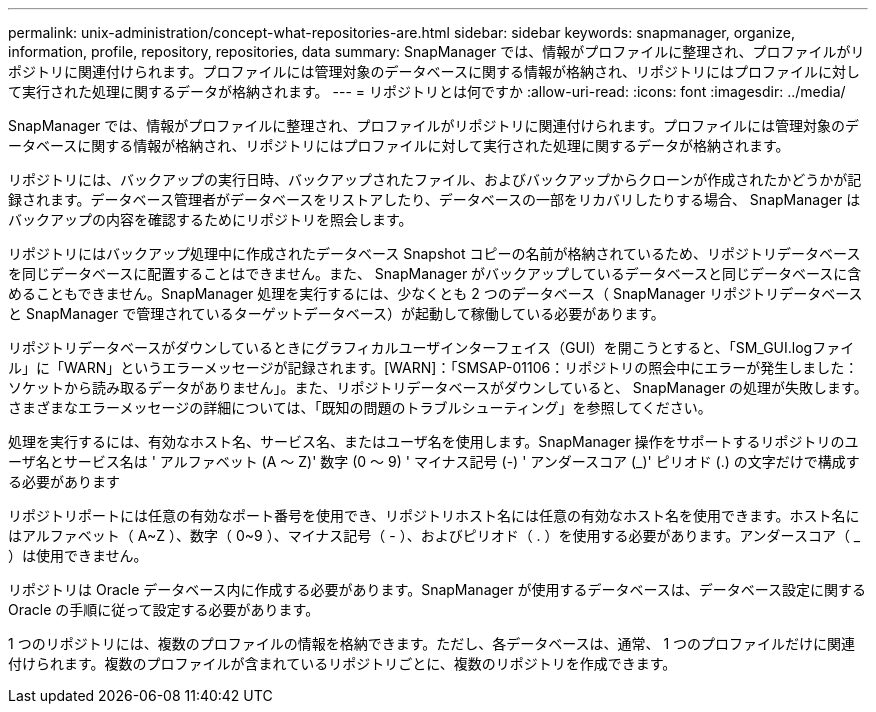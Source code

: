 ---
permalink: unix-administration/concept-what-repositories-are.html 
sidebar: sidebar 
keywords: snapmanager, organize, information, profile, repository, repositories, data 
summary: SnapManager では、情報がプロファイルに整理され、プロファイルがリポジトリに関連付けられます。プロファイルには管理対象のデータベースに関する情報が格納され、リポジトリにはプロファイルに対して実行された処理に関するデータが格納されます。 
---
= リポジトリとは何ですか
:allow-uri-read: 
:icons: font
:imagesdir: ../media/


[role="lead"]
SnapManager では、情報がプロファイルに整理され、プロファイルがリポジトリに関連付けられます。プロファイルには管理対象のデータベースに関する情報が格納され、リポジトリにはプロファイルに対して実行された処理に関するデータが格納されます。

リポジトリには、バックアップの実行日時、バックアップされたファイル、およびバックアップからクローンが作成されたかどうかが記録されます。データベース管理者がデータベースをリストアしたり、データベースの一部をリカバリしたりする場合、 SnapManager はバックアップの内容を確認するためにリポジトリを照会します。

リポジトリにはバックアップ処理中に作成されたデータベース Snapshot コピーの名前が格納されているため、リポジトリデータベースを同じデータベースに配置することはできません。また、 SnapManager がバックアップしているデータベースと同じデータベースに含めることもできません。SnapManager 処理を実行するには、少なくとも 2 つのデータベース（ SnapManager リポジトリデータベースと SnapManager で管理されているターゲットデータベース）が起動して稼働している必要があります。

リポジトリデータベースがダウンしているときにグラフィカルユーザインターフェイス（GUI）を開こうとすると、「SM_GUI.logファイル」に「WARN」というエラーメッセージが記録されます。[WARN]：「SMSAP-01106：リポジトリの照会中にエラーが発生しました：ソケットから読み取るデータがありません」。また、リポジトリデータベースがダウンしていると、 SnapManager の処理が失敗します。さまざまなエラーメッセージの詳細については、「既知の問題のトラブルシューティング」を参照してください。

処理を実行するには、有効なホスト名、サービス名、またはユーザ名を使用します。SnapManager 操作をサポートするリポジトリのユーザ名とサービス名は ' アルファベット (A ～ Z)' 数字 (0 ～ 9) ' マイナス記号 (-) ' アンダースコア (_)' ピリオド (.) の文字だけで構成する必要があります

リポジトリポートには任意の有効なポート番号を使用でき、リポジトリホスト名には任意の有効なホスト名を使用できます。ホスト名にはアルファベット（ A~Z ）、数字（ 0~9 ）、マイナス記号（ - ）、およびピリオド（ . ）を使用する必要があります。アンダースコア（ _ ）は使用できません。

リポジトリは Oracle データベース内に作成する必要があります。SnapManager が使用するデータベースは、データベース設定に関する Oracle の手順に従って設定する必要があります。

1 つのリポジトリには、複数のプロファイルの情報を格納できます。ただし、各データベースは、通常、 1 つのプロファイルだけに関連付けられます。複数のプロファイルが含まれているリポジトリごとに、複数のリポジトリを作成できます。
